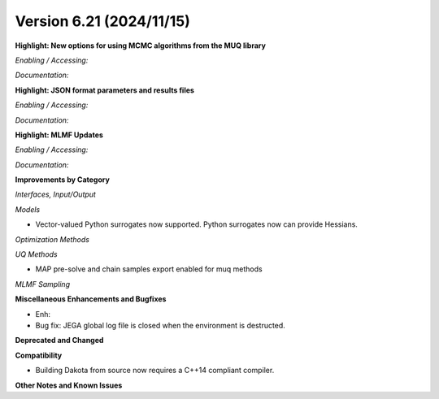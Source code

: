 .. _releasenotes-621:

""""""""""""""""""""""""""""""""""""""
Version 6.21 (2024/11/15)
""""""""""""""""""""""""""""""""""""""

**Highlight: New options for using MCMC algorithms from the MUQ library**

*Enabling / Accessing:* 

*Documentation:* 

**Highlight: JSON format parameters and results files**

*Enabling / Accessing:* 

*Documentation:* 

**Highlight: MLMF Updates**

*Enabling / Accessing:* 

*Documentation:* 

**Improvements by Category**

*Interfaces, Input/Output*

*Models*

- Vector-valued Python surrogates now supported. Python surrogates now
  can provide Hessians.

*Optimization Methods*

*UQ Methods*

- MAP pre-solve and chain samples export enabled for muq methods

*MLMF Sampling*


 
**Miscellaneous Enhancements and Bugfixes**

- Enh:
- Bug fix: JEGA global log file is closed when the environment is
  destructed.

**Deprecated and Changed**

**Compatibility**

- Building Dakota from source now requires a C++14 compliant compiler.

**Other Notes and Known Issues**
